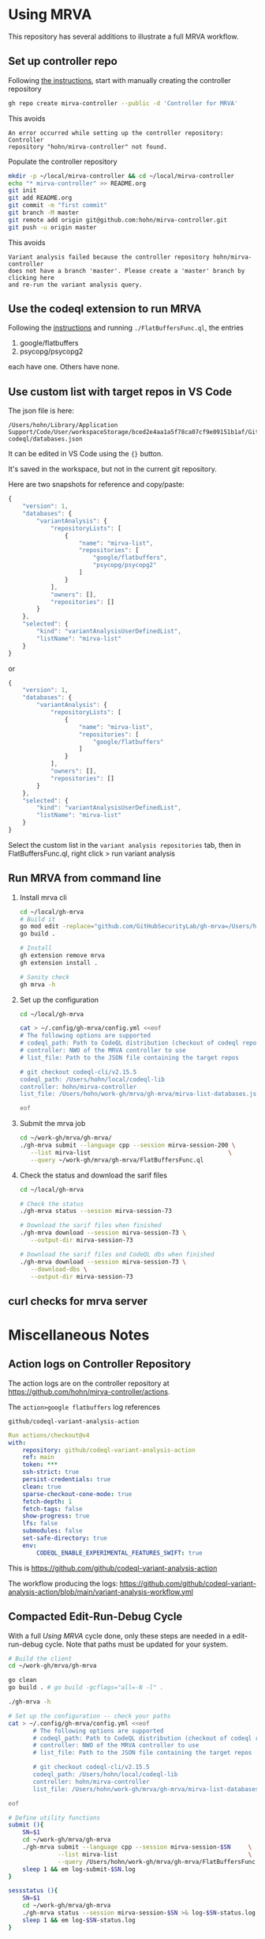 * Using MRVA
  This repository has several additions to illustrate a full MRVA workflow.
** Set up controller repo
   Following [[https://codeql.github.com/docs/codeql-for-visual-studio-code/running-codeql-queries-at-scale-with-mrva/#controller-repository][the instructions]], start with 
   manually creating the controller repository
   #+BEGIN_SRC sh 
     gh repo create mirva-controller --public -d 'Controller for MRVA'
   #+END_SRC
   This avoids 
   #+BEGIN_SRC text
     An error occurred while setting up the controller repository: Controller
     repository "hohn/mirva-controller" not found.
   #+END_SRC

   Populate the controller repository
   #+BEGIN_SRC sh 
     mkdir -p ~/local/mirva-controller && cd ~/local/mirva-controller 
     echo "* mirva-controller" >> README.org
     git init
     git add README.org
     git commit -m "first commit"
     git branch -M master
     git remote add origin git@github.com:hohn/mirva-controller.git
     git push -u origin master
   #+END_SRC
   This avoids
   #+BEGIN_SRC text
     Variant analysis failed because the controller repository hohn/mirva-controller
     does not have a branch 'master'. Please create a 'master' branch by clicking here
     and re-run the variant analysis query. 
   #+END_SRC

** Use the codeql extension to run MRVA
   Following the [[https://codeql.github.com/docs/codeql-for-visual-studio-code/running-codeql-queries-at-scale-with-mrva/#controller-repository][instructions]] and running =./FlatBuffersFunc.ql=, the entries
   1. google/flatbuffers 
   2. psycopg/psycopg2
   each have one.  Others have none.

** Use custom list with target repos in VS Code
   The json file is here:
   : /Users/hohn/Library/Application Support/Code/User/workspaceStorage/bced2e4aa1a5f78ca07cf9e09151b1af/GitHub.vscode-codeql/databases.json

   It can be edited in VS Code using the ={}= button.

   It's saved in the workspace, but not in the current git repository.

   Here are two snapshots for reference and copy/paste:
   #+begin_src javascript
     {
         "version": 1,
         "databases": {
             "variantAnalysis": {
                 "repositoryLists": [
                     {
                         "name": "mirva-list",
                         "repositories": [
                             "google/flatbuffers",
                             "psycopg/psycopg2"
                         ]
                     }
                 ],
                 "owners": [],
                 "repositories": []
             }
         },
         "selected": {
             "kind": "variantAnalysisUserDefinedList",
             "listName": "mirva-list"
         }
     }
   #+end_src
   or
   #+begin_src javascript
     {
         "version": 1,
         "databases": {
             "variantAnalysis": {
                 "repositoryLists": [
                     {
                         "name": "mirva-list",
                         "repositories": [
                             "google/flatbuffers"
                         ]
                     }
                 ],
                 "owners": [],
                 "repositories": []
             }
         },
         "selected": {
             "kind": "variantAnalysisUserDefinedList",
             "listName": "mirva-list"
         }
     }
   #+end_src

   Select the custom list in the
   =variant analysis repositories= tab, then in FlatBuffersFunc.ql, right click >
   run variant analysis

** Run MRVA from command line
   1. Install mrva cli
      #+BEGIN_SRC sh 
        cd ~/local/gh-mrva
        # Build it
        go mod edit -replace="github.com/GitHubSecurityLab/gh-mrva=/Users/hohn/local/gh-mrva"
        go build .

        # Install 
        gh extension remove mrva
        gh extension install .

        # Sanity check
        gh mrva -h
      #+END_SRC

   2. Set up the configuration
     #+BEGIN_SRC sh 
       cd ~/local/gh-mrva

       cat > ~/.config/gh-mrva/config.yml <<eof
       # The following options are supported
       # codeql_path: Path to CodeQL distribution (checkout of codeql repo)
       # controller: NWO of the MRVA controller to use
       # list_file: Path to the JSON file containing the target repos

       # git checkout codeql-cli/v2.15.5
       codeql_path: /Users/hohn/local/codeql-lib
       controller: hohn/mirva-controller
       list_file: /Users/hohn/work-gh/mrva/gh-mrva/mirva-list-databases.json

       eof
     #+END_SRC

   3. Submit the mrva job
      #+BEGIN_SRC sh 
        cd ~/work-gh/mrva/gh-mrva/
        ./gh-mrva submit --language cpp --session mirva-session-200 \
           --list mirva-list                                       \
           --query ~/work-gh/mrva/gh-mrva/FlatBuffersFunc.ql
      #+END_SRC

   4. Check the status and download the sarif files
      #+BEGIN_SRC sh 
        cd ~/local/gh-mrva

        # Check the status
        ./gh-mrva status --session mirva-session-73

        # Download the sarif files when finished
        ./gh-mrva download --session mirva-session-73 \
           --output-dir mirva-session-73

        # Download the sarif files and CodeQL dbs when finished
        ./gh-mrva download --session mirva-session-73 \
           --download-dbs \
           --output-dir mirva-session-73
      #+END_SRC

** curl checks for mrva server
* Miscellaneous Notes
** Action logs on Controller Repository
   The action logs are on the controller repository at
   https://github.com/hohn/mirva-controller/actions.

   The =action>google flatbuffers= log references
   : github/codeql-variant-analysis-action
   #+BEGIN_SRC yaml
     Run actions/checkout@v4
     with:
         repository: github/codeql-variant-analysis-action
         ref: main
         token: ***
         ssh-strict: true
         persist-credentials: true
         clean: true
         sparse-checkout-cone-mode: true
         fetch-depth: 1
         fetch-tags: false
         show-progress: true
         lfs: false
         submodules: false
         set-safe-directory: true
         env:
             CODEQL_ENABLE_EXPERIMENTAL_FEATURES_SWIFT: true
   #+END_SRC
   This is https://github.com/github/codeql-variant-analysis-action

   The workflow producing the logs:
   https://github.com/github/codeql-variant-analysis-action/blob/main/variant-analysis-workflow.yml
** Compacted Edit-Run-Debug Cycle
   With a full [[*Using MRVA][Using MRVA]] cycle done, only these steps are needed in a
   edit-run-debug cycle.  Note that paths must be updated for your system.
   #+BEGIN_SRC sh 
     # Build the client
     cd ~/work-gh/mrva/gh-mrva

     go clean
     go build . # go build -gcflags="all=-N -l" . 

     ./gh-mrva -h

     # Set up the configuration -- check your paths
     cat > ~/.config/gh-mrva/config.yml <<eof
            # The following options are supported
            # codeql_path: Path to CodeQL distribution (checkout of codeql repo)
            # controller: NWO of the MRVA controller to use
            # list_file: Path to the JSON file containing the target repos

            # git checkout codeql-cli/v2.15.5
            codeql_path: /Users/hohn/local/codeql-lib
            controller: hohn/mirva-controller
            list_file: /Users/hohn/work-gh/mrva/gh-mrva/mirva-list-databases.json

     eof
     
     # Define utility functions
     submit (){
         SN=$1
         cd ~/work-gh/mrva/gh-mrva
         ./gh-mrva submit --language cpp --session mirva-session-$SN     \
                   --list mirva-list                                     \
                   --query /Users/hohn/work-gh/mrva/gh-mrva/FlatBuffersFunc.ql >& log-submit-$SN.log &
         sleep 1 && em log-submit-$SN.log
     }

     sessstatus (){
         SN=$1
         cd ~/work-gh/mrva/gh-mrva
         ./gh-mrva status --session mirva-session-$SN >& log-$SN-status.log &
         sleep 1 && em log-$SN-status.log
     }

     # Download the sarif files and CodeQL dbs when finished
     dl (){
         SN=$1
         cd ~/work-gh/mrva/gh-mrva
         ./gh-mrva download --session mirva-session-$SN \
                   --download-dbs \
                   --output-dir mirva-session-$SN-sarif \
                   >& log-download-$SN.log &
         sleep 1 && em log-download-$SN.log 
     }

     # Just download sarif / bqrs zip file
     dl (){
         SN=$1
         cd ~/work-gh/mrva/gh-mrva
         ./gh-mrva download --session mirva-session-$SN \
                   --output-dir mirva-session-$SN-sarif \
                   >& log-download-$SN.log &
         sleep 1 && em log-download-$SN.log 
     }
     

     submit      211
     sessstatus  211
     dl          211
   #+END_SRC

** Use the delve debugger to find sigsev
   https://github.com/go-delve/delve/blob/master/Documentation/usage/dlv.md
   #+BEGIN_SRC sh 
     # Use the delve debugger to find sigsev

     # compile debugging binaries with -gcflags="all=-N -l" on Go 1.10 or later
     go build -gcflags="all=-N -l" .

     # Check the status
     dlv debug -- status --session mirva-session-$SN
     # Type 'help' for list of commands.
     # (dlv) c

     # dlv debug builds, so the above build may be redundant
     dlv debug -- download --session mirva-session-$SN \
         --download-dbs \
         --output-dir mirva-session-$SN-sarif 

     # dlv may say 'no sources', but this works anyay
     b main.main    
     l

     # This inline use of dlv may fail; attaching to a process is more reliable
   #+END_SRC
** VS Code Debugger Configuration
*** launch.json for download
   #+begin_src javascript
     {
         "version": "0.2.0",
         "configurations": [
                  {
                 "name": "Launch Package",
                 "type": "go",
                 "request": "launch",
                 "mode": "auto",
                 "program": "${workspaceFolder}",
                 "buildFlags": [],
                 "args": ["download", "--session", "mirva-session-11", "--download-dbs", "--output-dir","mirva-session-11-sarif"]
             }
         ]
     }
   #+end_src

*** launch.json for submission
    Matching
    #+BEGIN_SRC sh 
     ./gh-mrva submit --language cpp --session mirva-session-$SN     \
               --list mirva-list                                     \
               --query /Users/hohn/local/gh-mrva/FlatBuffersFunc.ql >& log-$SN.out &
    #+END_SRC

    #+begin_src javascript
      {
          "version": "0.2.0",
          "configurations": [
              {
                  "name": "Launch Package",
                  "type": "go",
                  "request": "launch",
                  "mode": "auto",
                  "program": "${workspaceFolder}",
                  "buildFlags": [],
                  "args": ["submit",
                           "--language", "cpp",
                           "--session", "mirva-session-29",
                           "--list", "mirva-list",
                           "--query", "/Users/hohn/local/gh-mrva/FlatBuffersFunc.ql"]
              }
          ]
      }
    #+end_src
